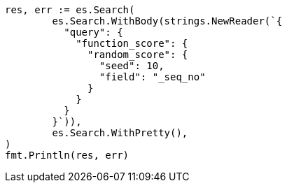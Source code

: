 // Generated from query-dsl-function-score-query_fad524db23eb5718ff310956e590b00d_test.go
//
[source, go]
----
res, err := es.Search(
	es.Search.WithBody(strings.NewReader(`{
	  "query": {
	    "function_score": {
	      "random_score": {
	        "seed": 10,
	        "field": "_seq_no"
	      }
	    }
	  }
	}`)),
	es.Search.WithPretty(),
)
fmt.Println(res, err)
----

